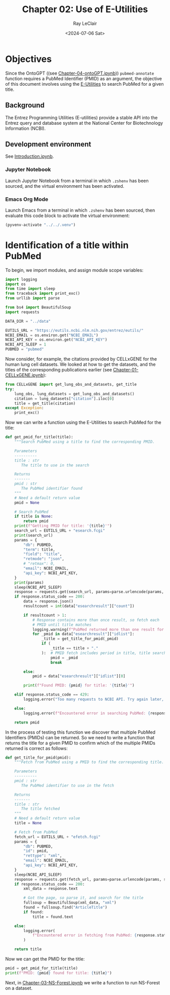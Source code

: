 #+title: Chapter 02: Use of E-Utilities
#+author: Ray LeClair
#+date: <2024-07-06 Sat>

* Objectives

Since the OntoGPT ((see [[file:Chapter-04-OntoGPT.ipynb][Chapter-04-ontoGPT.ipynb]])) ~pubmed-annotate~
function requires a PubMed Identifier (PMID) as an argument, the
objective of this document involves using the [[https://www.ncbi.nlm.nih.gov/books/NBK25499/][E-Utilities]] to search
PubMed for a given title.

** Background

The Entrez Programming Utilities (E-utilities) provide a stable API
into the Entrez query and database system at the National Center for
Biotechnology Information (NCBI).

** Development environment

See [[file:Introduction.ipynb][Introduction.ipynb]].

*** Jupyter Notebook

Launch Jupyter Notebook from a terminal in which ~.zshenv~ has been
sourced, and the virtual environment has been activated.

*** Emacs Org Mode

Launch Emacs from a terminal in which ~.zshenv~ has been sourced, then
evaluate this code block to activate the virtual environment:

#+begin_src emacs-lisp :session shared :results silent
  (pyvenv-activate "../../.venv")
#+end_src

* Identification of a title within PubMed

To begin, we import modules, and assign module scope variables:

#+begin_src python :session shared :results silent :tangle E_Utilities.py
  import logging
  import os
  from time import sleep
  from traceback import print_exc()
  from urllib import parse

  from bs4 import BeautifulSoup
  import requests

  DATA_DIR = "../data"

  EUTILS_URL = "https://eutils.ncbi.nlm.nih.gov/entrez/eutils/"
  NCBI_EMAIL = os.environ.get("NCBI_EMAIL")
  NCBI_API_KEY = os.environ.get("NCBI_API_KEY")
  NCBI_API_SLEEP = 1
  PUBMED = "pubmed"
#+end_src

Now consider, for example, the citations provided by CELLxGENE for the
human lung cell datasets. We looked at how to get the datasets, and
the titles of the corresponding publications earlier (see
[[file:Chapter-01-CELLxGENE.ipynb][Chapter-01-CELLxGENE.ipynb]]):

#+begin_src python :session shared :results output
  from CELLxGENE import get_lung_obs_and_datasets, get_title
  try:
      lung_obs, lung_datasets = get_lung_obs_and_datasets()
      citation = lung_datasets["citation"].iloc[0]
      title = get_title(citation)
  except Exception:
      print_exc()
#+end_src

#+RESULTS:
: Reading unprocessed lung obs parquet
: Reading unprocessed lung datasets parquet
: Getting title for citation URL: https://doi.org/10.1101/2020.06.16.156042
: Trying requests
: Found title: 'Single cell transcriptomic profiling identifies molecular phenotypes of newborn human lung cells' for citation URL: https://doi.org/10.1101/2020.06.16.156042

Now we can write a function using the E-Utilities to search PubMed for
the title:

#+begin_src python :session shared :results silent :tangle E_Utilities.py
  def get_pmid_for_title(title):
      """Search PubMed using a title to find the corresponding PMID.

      Parameters
      ----------
      title : str
         The title to use in the search

      Returns
      -------
      pmid : str
         The PubMed identifier found
      """
      # Need a default return value
      pmid = None

      # Search PubMed
      if title is None:
          return pmid
      print(f"Getting PMID for title: '{title}'")
      search_url = EUTILS_URL + "esearch.fcgi"
      print(search_url)
      params = {
          "db": PUBMED,
          "term": title,
          "field": "title",
          "retmode": "json",
          # "retmax": 0,
          "email": NCBI_EMAIL,
          "api_key": NCBI_API_KEY,
      }
      print(params)
      sleep(NCBI_API_SLEEP)
      response = requests.get(search_url, params=parse.urlencode(params, safe=","))
      if response.status_code == 200:
          data = response.json()
          resultcount = int(data["esearchresult"]["count"])

          if resultcount > 1:
              # Response contains more than once result, so fetch each
              # PMID until title matches
              logging.warning(f"PubMed returned more than one result for title: {title}")
              for _pmid in data["esearchresult"]["idlist"]:
                  _title = get_title_for_pmid(_pmid)
                  if (
                      _title == title + "."
                  ):  # PMID fetch includes period in title, title search does not
                      pmid = _pmid
                      break

          else:
              pmid = data["esearchresult"]["idlist"][0]

          print(f"Found PMID: {pmid} for title: '{title}'")

      elif response.status_code == 429:
          logging.error("Too many requests to NCBI API. Try again later, or use API key.")

      else:
          logging.error(f"Encountered error in searching PubMed: {response.status_code}")

      return pmid
#+end_src

In the process of testing this function we discover that multiple
PubMed Identifiers (PMIDs) can be returned. So we need to write a
function that returns the title for a given PMID to confirm which of
the multiple PMIDs returned is correct as follows:

#+begin_src python :session shared :results silent :tangle E_Utilities.py
  def get_title_for_pmid(pmid):
      """Fetch from PubMed using a PMID to find the corresponding title.

      Parameters
      ----------
      pmid : str
         The PubMed identifier to use in the fetch

      Returns
      -------
      title : str
         The title fetched
      """
      # Need a default return value
      title = None

      # Fetch from PubMed
      fetch_url = EUTILS_URL + "efetch.fcgi"
      params = {
          "db": PUBMED,
          "id": pmid,
          "rettype": "xml",
          "email": NCBI_EMAIL,
          "api_key": NCBI_API_KEY,
      }
      sleep(NCBI_API_SLEEP)
      response = requests.get(fetch_url, params=parse.urlencode(params, safe=","))
      if response.status_code == 200:
          xml_data = response.text

          # Got the page, so parse it, and search for the title
          fullsoup = BeautifulSoup(xml_data, "xml")
          found = fullsoup.find("ArticleTitle")
          if found:
              title = found.text

      else:
          logging.error(
              f"Encountered error in fetching from PubMed: {response.status_code}"
          )

      return title
#+end_src

Now we can get the PMID for the title:

#+begin_src python :session shared :results output
  pmid = get_pmid_for_title(title)
  print(f"PMID: {pmid} found for title: {title}")
#+end_src

#+RESULTS:
: Getting PMID for title: 'Single cell transcriptomic profiling identifies molecular phenotypes of newborn human lung cells'
: https://eutils.ncbi.nlm.nih.gov/entrez/eutils/esearch.fcgi
: {'db': 'pubmed', 'term': 'Single cell transcriptomic profiling identifies molecular phenotypes of newborn human lung cells', 'field': 'title', 'retmode': 'json', 'email': 'raymond.leclair@gmail.com', 'api_key': '10a233bf53a1db01e78bc08e59520ace5e09'}
: Found PMID: 38540357 for title: 'Single cell transcriptomic profiling identifies molecular phenotypes of newborn human lung cells'
: PMID: 38540357 found for title: Single cell transcriptomic profiling identifies molecular phenotypes of newborn human lung cells

Next, in [[file:Chapter-03-NS-Forest.ipynb][Chapter-03-NS-Forest.ipynb]] we write a function to run
NS-Forest on a dataset.

